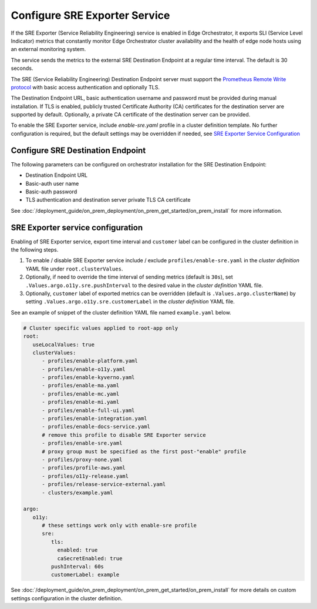 Configure SRE Exporter Service
=================================================

If the SRE Exporter (Service Reliability Engineering) service is enabled in
Edge Orchestrator, it exports SLI (Service Level Indicator) metrics that
constantly monitor Edge Orchestrator cluster availability and the health of
edge node hosts using an external monitoring system.

The service sends the metrics to the external SRE Destination Endpoint at a regular time
interval. The default is 30 seconds.

The SRE (Service Reliability Engineering) Destination Endpoint server must support the
`Prometheus Remote Write protocol <https://prometheus.io/docs/concepts/remote_write_spec>`_
with basic access authentication and optionally TLS.

The Destination Endpoint URL, basic authentication username and password must be provided
during manual installation. If TLS is enabled, publicly trusted Certificate Authority (CA)
certificates for the destination server are supported by default. Optionally, a private CA
certificate of the destination server can be provided.

To enable the SRE Exporter service, include `enable-sre.yaml` profile in a cluster
definition template. No further configuration is required, but the default settings
may be overridden if needed, see
`SRE Exporter Service Configuration <../../cloud_deployment/cloud_advanced/cloud_sre.html#sre-exporter-service-configuration>`__




Configure SRE Destination Endpoint
----------------------------------

The following parameters can be configured on orchestrator installation for the SRE
Destination Endpoint:

* Destination Endpoint URL
* Basic-auth user name
* Basic-auth password
* TLS authentication and destination server private TLS CA certificate

See :doc:`/deployment_guide/on_prem_deployment/on_prem_get_started/on_prem_install`
for more information.



SRE Exporter service configuration
----------------------------------

Enabling of SRE Exporter service, export time interval and ``customer`` label can be configured in the cluster definition in the following steps.

#. To enable / disable SRE Exporter service include / exclude ``profiles/enable-sre.yaml`` in the *cluster definition* YAML file under ``root.clusterValues``.
#. Optionally, if need to override the time interval of sending metrics (default is ``30s``), set ``.Values.argo.o11y.sre.pushInterval`` to the desired value in the *cluster definition* YAML file.
#. Optionally, ``customer`` label of exported metrics can be overridden (default is ``.Values.argo.clusterName``) by setting ``.Values.argo.o11y.sre.customerLabel`` in the *cluster definition* YAML file.

See an example of snippet of the cluster definition YAML file named ``example.yaml`` below.

.. code-block:: yaml

   # Cluster specific values applied to root-app only
   root:
      useLocalValues: true
      clusterValues:
         - profiles/enable-platform.yaml
         - profiles/enable-o11y.yaml
         - profiles/enable-kyverno.yaml
         - profiles/enable-ma.yaml
         - profiles/enable-mc.yaml
         - profiles/enable-mi.yaml
         - profiles/enable-full-ui.yaml
         - profiles/enable-integration.yaml
         - profiles/enable-docs-service.yaml
         # remove this profile to disable SRE Exporter service
         - profiles/enable-sre.yaml
         # proxy group must be specified as the first post-"enable" profile
         - profiles/proxy-none.yaml
         - profiles/profile-aws.yaml
         - profiles/o11y-release.yaml
         - profiles/release-service-external.yaml
         - clusters/example.yaml

   argo:
      o11y:
         # these settings work only with enable-sre profile
         sre:
            tls:
              enabled: true
              caSecretEnabled: true
            pushInterval: 60s
            customerLabel: example

See :doc:`/deployment_guide/on_prem_deployment/on_prem_get_started/on_prem_install`
for more details on custom settings configuration in the cluster definition.
